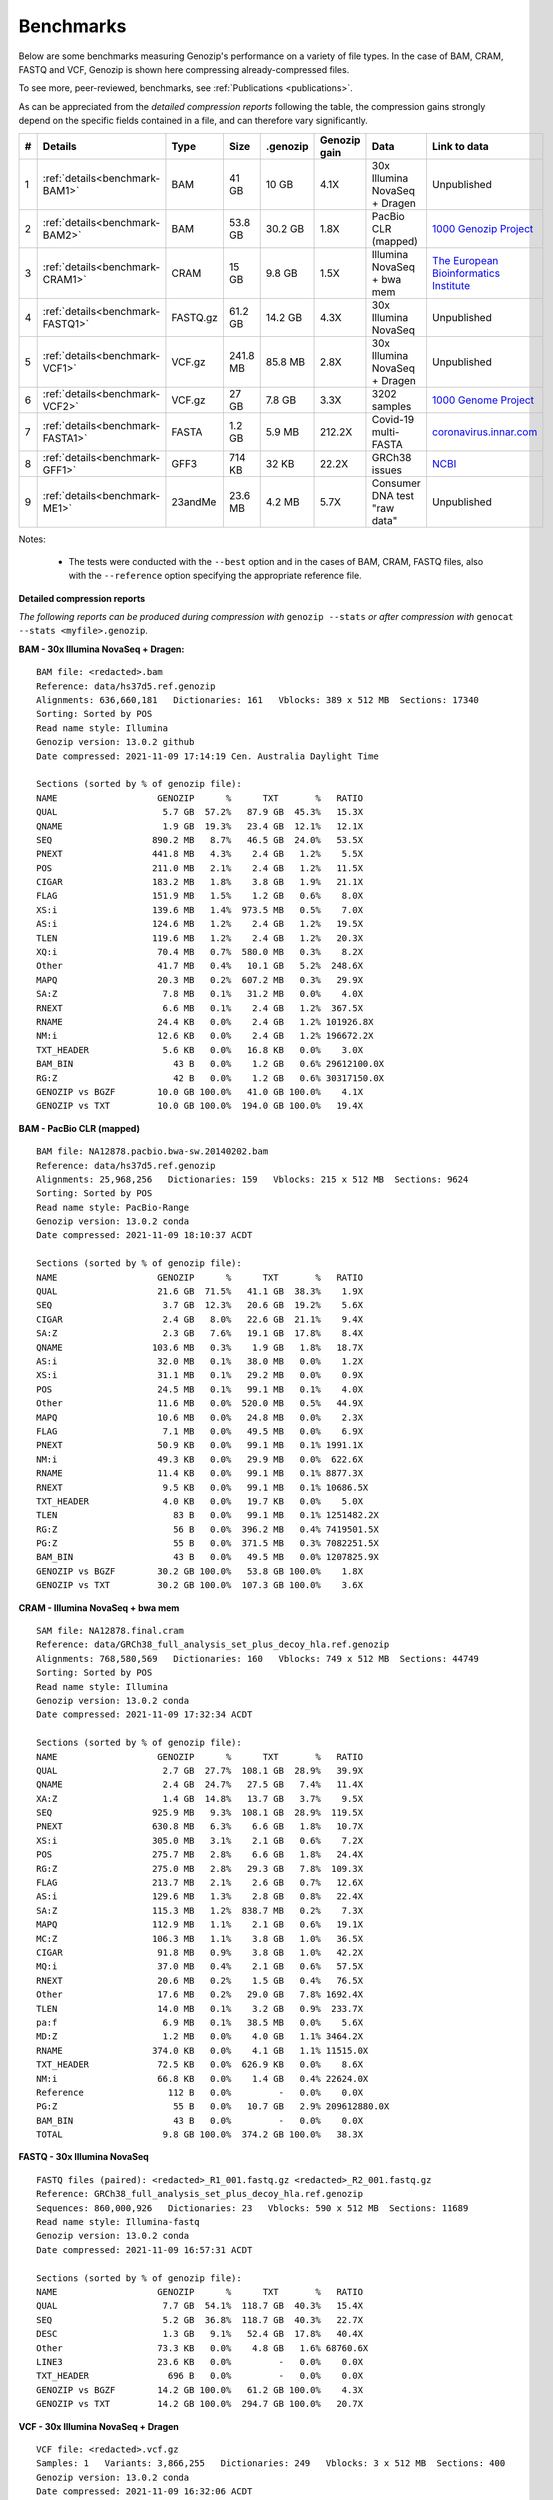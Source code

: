.. _benchmarks:

Benchmarks
==========

Below are some benchmarks measuring Genozip's performance on a variety of file types. In the case of BAM, CRAM, FASTQ and VCF, Genozip is shown here compressing already-compressed files.

To see more, peer-reviewed, benchmarks, see :ref:`Publications <publications>`.

As can be appreciated from the *detailed compression reports* following the table, the compression gains strongly depend on the specific fields contained in a file, and can therefore vary significantly. 

== ================================ =========== ========= ========= ============ ================================= ==============================
#   Details                         Type        Size      .genozip  Genozip gain Data                              Link to data
== ================================ =========== ========= ========= ============ ================================= ==============================
1  :ref:`details<benchmark-BAM1>`   BAM         41 GB     10 GB     4.1X         30x Illumina NovaSeq + Dragen     Unpublished
2  :ref:`details<benchmark-BAM2>`   BAM         53.8 GB   30.2 GB   1.8X         PacBio CLR (mapped)               `1000 Genozip Project <ftp://ftp.1000genomes.ebi.ac.uk/vol1/ftp/technical/working/20131209 na12878 pacbio/si/NA12878.pacbio.bwa-sw.20140202.bam>`_
3  :ref:`details<benchmark-CRAM1>`  CRAM        15 GB     9.8 GB    1.5X         Illumina NovaSeq + bwa mem        `The European Bioinformatics Institute <ftp://ftp.sra.ebi.ac.uk/vol1/run/ERR323/ERR3239334/NA12878.final.cram>`_
4  :ref:`details<benchmark-FASTQ1>` FASTQ.gz    61.2 GB   14.2 GB   4.3X         30x Illumina NovaSeq              Unpublished
5  :ref:`details<benchmark-VCF1>`   VCF.gz      241.8 MB  85.8 MB   2.8X         30x Illumina NovaSeq + Dragen     Unpublished
6  :ref:`details<benchmark-VCF2>`   VCF.gz      27 GB     7.8 GB    3.3X         3202 samples                      `1000 Genome Project <ftp://ftp=trace.ncbi.nih.gov/1000genomes/ftp/release/20110521/20201028_CCDG_14151_B01_GRM_WGS_2020=08=05_chr22.recalibrated_variants.vcf.gz>`_
7  :ref:`details<benchmark-FASTA1>` FASTA       1.2 GB    5.9 MB    212.2X       Covid-19 multi-FASTA              `coronavirus.innar.com <https://coronavirus.innar.com/coronavirus.unwrapped.fasta.zip>`_
8  :ref:`details<benchmark-GFF1>`   GFF3        714 KB    32 KB     22.2X        GRCh38 issues                     `NCBI <https://ftp.ncbi.nlm.nih.gov/pub/grc/human/GRC/Issue_Mapping/GRCh38.p9_issues.gff3>`_
9  :ref:`details<benchmark-ME1>`    23andMe     23.6 MB   4.2 MB    5.7X         Consumer DNA test "raw data"      Unpublished
== ================================ =========== ========= ========= ============ ================================= ==============================

Notes:

    - The tests were conducted with the ``--best`` option and in the cases of BAM, CRAM, FASTQ files, also with the ``--reference`` option specifying the appropriate reference file.
    
  
**Detailed compression reports**

*The following reports can be produced during compression with* ``genozip --stats`` *or after compression with* ``genocat --stats <myfile>.genozip``.

.. _benchmark-BAM1:

**BAM - 30x Illumina NovaSeq + Dragen:**

::

    BAM file: <redacted>.bam
    Reference: data/hs37d5.ref.genozip
    Alignments: 636,660,181   Dictionaries: 161   Vblocks: 389 x 512 MB  Sections: 17340
    Sorting: Sorted by POS
    Read name style: Illumina
    Genozip version: 13.0.2 github
    Date compressed: 2021-11-09 17:14:19 Cen. Australia Daylight Time

    Sections (sorted by % of genozip file):
    NAME                   GENOZIP      %      TXT       %   RATIO
    QUAL                    5.7 GB  57.2%   87.9 GB  45.3%   15.3X
    QNAME                   1.9 GB  19.3%   23.4 GB  12.1%   12.1X
    SEQ                   890.2 MB   8.7%   46.5 GB  24.0%   53.5X
    PNEXT                 441.8 MB   4.3%    2.4 GB   1.2%    5.5X
    POS                   211.0 MB   2.1%    2.4 GB   1.2%   11.5X
    CIGAR                 183.2 MB   1.8%    3.8 GB   1.9%   21.1X
    FLAG                  151.9 MB   1.5%    1.2 GB   0.6%    8.0X
    XS:i                  139.6 MB   1.4%  973.5 MB   0.5%    7.0X
    AS:i                  124.6 MB   1.2%    2.4 GB   1.2%   19.5X
    TLEN                  119.6 MB   1.2%    2.4 GB   1.2%   20.3X
    XQ:i                   70.4 MB   0.7%  580.0 MB   0.3%    8.2X
    Other                  41.7 MB   0.4%   10.1 GB   5.2%  248.6X
    MAPQ                   20.3 MB   0.2%  607.2 MB   0.3%   29.9X
    SA:Z                    7.8 MB   0.1%   31.2 MB   0.0%    4.0X
    RNEXT                   6.6 MB   0.1%    2.4 GB   1.2%  367.5X
    RNAME                  24.4 KB   0.0%    2.4 GB   1.2% 101926.8X
    NM:i                   12.6 KB   0.0%    2.4 GB   1.2% 196672.2X
    TXT_HEADER              5.6 KB   0.0%   16.8 KB   0.0%    3.0X
    BAM_BIN                   43 B   0.0%    1.2 GB   0.6% 29612100.0X
    RG:Z                      42 B   0.0%    1.2 GB   0.6% 30317150.0X
    GENOZIP vs BGZF        10.0 GB 100.0%   41.0 GB 100.0%    4.1X
    GENOZIP vs TXT         10.0 GB 100.0%  194.0 GB 100.0%   19.4X

.. _benchmark-BAM2:

**BAM - PacBio CLR (mapped)**

::

    BAM file: NA12878.pacbio.bwa-sw.20140202.bam
    Reference: data/hs37d5.ref.genozip
    Alignments: 25,968,256   Dictionaries: 159   Vblocks: 215 x 512 MB  Sections: 9624
    Sorting: Sorted by POS
    Read name style: PacBio-Range
    Genozip version: 13.0.2 conda
    Date compressed: 2021-11-09 18:10:37 ACDT

    Sections (sorted by % of genozip file):
    NAME                   GENOZIP      %      TXT       %   RATIO
    QUAL                   21.6 GB  71.5%   41.1 GB  38.3%    1.9X
    SEQ                     3.7 GB  12.3%   20.6 GB  19.2%    5.6X
    CIGAR                   2.4 GB   8.0%   22.6 GB  21.1%    9.4X
    SA:Z                    2.3 GB   7.6%   19.1 GB  17.8%    8.4X
    QNAME                 103.6 MB   0.3%    1.9 GB   1.8%   18.7X
    AS:i                   32.0 MB   0.1%   38.0 MB   0.0%    1.2X
    XS:i                   31.1 MB   0.1%   29.2 MB   0.0%    0.9X
    POS                    24.5 MB   0.1%   99.1 MB   0.1%    4.0X
    Other                  11.6 MB   0.0%  520.0 MB   0.5%   44.9X
    MAPQ                   10.6 MB   0.0%   24.8 MB   0.0%    2.3X
    FLAG                    7.1 MB   0.0%   49.5 MB   0.0%    6.9X
    PNEXT                  50.9 KB   0.0%   99.1 MB   0.1% 1991.1X
    NM:i                   49.3 KB   0.0%   29.9 MB   0.0%  622.6X
    RNAME                  11.4 KB   0.0%   99.1 MB   0.1% 8877.3X
    RNEXT                   9.5 KB   0.0%   99.1 MB   0.1% 10686.5X
    TXT_HEADER              4.0 KB   0.0%   19.7 KB   0.0%    5.0X
    TLEN                      83 B   0.0%   99.1 MB   0.1% 1251482.2X
    RG:Z                      56 B   0.0%  396.2 MB   0.4% 7419501.5X
    PG:Z                      55 B   0.0%  371.5 MB   0.3% 7082251.5X
    BAM_BIN                   43 B   0.0%   49.5 MB   0.0% 1207825.9X
    GENOZIP vs BGZF        30.2 GB 100.0%   53.8 GB 100.0%    1.8X
    GENOZIP vs TXT         30.2 GB 100.0%  107.3 GB 100.0%    3.6X

.. _benchmark-CRAM1:

**CRAM - Illumina NovaSeq + bwa mem**

::

    SAM file: NA12878.final.cram
    Reference: data/GRCh38_full_analysis_set_plus_decoy_hla.ref.genozip
    Alignments: 768,580,569   Dictionaries: 160   Vblocks: 749 x 512 MB  Sections: 44749
    Sorting: Sorted by POS
    Read name style: Illumina
    Genozip version: 13.0.2 conda
    Date compressed: 2021-11-09 17:32:34 ACDT

    Sections (sorted by % of genozip file):
    NAME                   GENOZIP      %      TXT       %   RATIO
    QUAL                    2.7 GB  27.7%  108.1 GB  28.9%   39.9X
    QNAME                   2.4 GB  24.7%   27.5 GB   7.4%   11.4X
    XA:Z                    1.4 GB  14.8%   13.7 GB   3.7%    9.5X
    SEQ                   925.9 MB   9.3%  108.1 GB  28.9%  119.5X
    PNEXT                 630.8 MB   6.3%    6.6 GB   1.8%   10.7X
    XS:i                  305.0 MB   3.1%    2.1 GB   0.6%    7.2X
    POS                   275.7 MB   2.8%    6.6 GB   1.8%   24.4X
    RG:Z                  275.0 MB   2.8%   29.3 GB   7.8%  109.3X
    FLAG                  213.7 MB   2.1%    2.6 GB   0.7%   12.6X
    AS:i                  129.6 MB   1.3%    2.8 GB   0.8%   22.4X
    SA:Z                  115.3 MB   1.2%  838.7 MB   0.2%    7.3X
    MAPQ                  112.9 MB   1.1%    2.1 GB   0.6%   19.1X
    MC:Z                  106.3 MB   1.1%    3.8 GB   1.0%   36.5X
    CIGAR                  91.8 MB   0.9%    3.8 GB   1.0%   42.2X
    MQ:i                   37.0 MB   0.4%    2.1 GB   0.6%   57.5X
    RNEXT                  20.6 MB   0.2%    1.5 GB   0.4%   76.5X
    Other                  17.6 MB   0.2%   29.0 GB   7.8% 1692.4X
    TLEN                   14.0 MB   0.1%    3.2 GB   0.9%  233.7X
    pa:f                    6.9 MB   0.1%   38.5 MB   0.0%    5.6X
    MD:Z                    1.2 MB   0.0%    4.0 GB   1.1% 3464.2X
    RNAME                 374.0 KB   0.0%    4.1 GB   1.1% 11515.0X
    TXT_HEADER             72.5 KB   0.0%  626.9 KB   0.0%    8.6X
    NM:i                   66.8 KB   0.0%    1.4 GB   0.4% 22624.0X
    Reference                112 B   0.0%         -   0.0%    0.0X
    PG:Z                      55 B   0.0%   10.7 GB   2.9% 209612880.0X
    BAM_BIN                   43 B   0.0%         -   0.0%    0.0X
    TOTAL                   9.8 GB 100.0%  374.2 GB 100.0%   38.3X

.. _benchmark-FASTQ1:

**FASTQ - 30x Illumina NovaSeq**

::

    FASTQ files (paired): <redacted>_R1_001.fastq.gz <redacted>_R2_001.fastq.gz
    Reference: GRCh38_full_analysis_set_plus_decoy_hla.ref.genozip
    Sequences: 860,000,926   Dictionaries: 23   Vblocks: 590 x 512 MB  Sections: 11689
    Read name style: Illumina-fastq
    Genozip version: 13.0.2 conda
    Date compressed: 2021-11-09 16:57:31 ACDT

    Sections (sorted by % of genozip file):
    NAME                   GENOZIP      %      TXT       %   RATIO
    QUAL                    7.7 GB  54.1%  118.7 GB  40.3%   15.4X
    SEQ                     5.2 GB  36.8%  118.7 GB  40.3%   22.7X
    DESC                    1.3 GB   9.1%   52.4 GB  17.8%   40.4X
    Other                  73.3 KB   0.0%    4.8 GB   1.6% 68760.6X
    LINE3                  23.6 KB   0.0%         -   0.0%    0.0X
    TXT_HEADER               696 B   0.0%         -   0.0%    0.0X
    GENOZIP vs BGZF        14.2 GB 100.0%   61.2 GB 100.0%    4.3X
    GENOZIP vs TXT         14.2 GB 100.0%  294.7 GB 100.0%   20.7X


.. _benchmark-VCF1:

**VCF - 30x Illumina NovaSeq + Dragen**

::

    VCF file: <redacted>.vcf.gz
    Samples: 1   Variants: 3,866,255   Dictionaries: 249   Vblocks: 3 x 512 MB  Sections: 400
    Genozip version: 13.0.2 conda
    Date compressed: 2021-11-09 16:32:06 ACDT

    Sections (sorted by % of genozip file):
    NAME                   GENOZIP      %      TXT       %   RATIO
    INFO/VQSLOD            11.1 MB  13.0%   26.1 MB   2.4%    2.3X
    FORMAT/GP               8.6 MB  10.0%   68.5 MB   6.3%    8.0X
    POS                     5.0 MB   5.9%   33.9 MB   3.1%    6.8X
    INFO/R2_5P_bias         4.6 MB   5.3%   12.8 MB   1.2%    2.8X
    QUAL                    4.6 MB   5.3%   20.1 MB   1.8%    4.4X
    INFO/SOR                4.4 MB   5.1%   18.1 MB   1.7%    4.1X
    INFO/ReadPosRankSum     3.7 MB   4.3%   11.5 MB   1.1%    3.1X
    FORMAT/AD               3.7 MB   4.3%   16.7 MB   1.5%    4.6X
    FORMAT/SB               3.6 MB   4.2%   32.7 MB   3.0%    9.1X
    FORMAT/F2R1             3.6 MB   4.2%   14.5 MB   1.3%    4.1X
    FORMAT/F1R2             3.6 MB   4.1%   14.5 MB   1.3%    4.1X
    INFO/QD                 3.6 MB   4.1%   14.3 MB   1.3%    4.0X
    INFO/MQRankSum          3.2 MB   3.7%   11.6 MB   1.1%    3.6X
    INFO/MQ                 3.1 MB   3.7%   15.6 MB   1.4%    5.0X
    FORMAT/MB               3.1 MB   3.6%   32.8 MB   3.0%   10.6X
    FORMAT/PL               2.7 MB   3.2%   28.1 MB   2.6%   10.2X
    INFO/FS                 2.7 MB   3.2%    9.9 MB   0.9%    3.6X
    FORMAT/AF               2.6 MB   3.0%   12.3 MB   1.1%    4.8X
    INFO/DP                 2.4 MB   2.8%    7.3 MB   0.7%    3.0X
    REF+ALT                 1.5 MB   1.8%   14.8 MB   1.4%    9.7X
    CHROM                   1.4 MB   1.6%    9.1 MB   0.8%    6.5X
    INFO/FractionInforma  953.3 KB   1.1%    6.7 MB   0.6%    7.2X
    FORMAT/GQ             679.8 KB   0.8%    8.2 MB   0.8%   12.3X
    FORMAT/GT             496.3 KB   0.6%   11.1 MB   1.0%   22.8X
    INFO                  289.0 KB   0.3%  336.8 MB  31.0% 1193.7X
    INFO/AF               282.4 KB   0.3%    8.2 MB   0.8%   29.6X
    Other                 183.1 KB   0.2%   44.7 MB   4.1%  249.9X
    FORMAT                181.8 KB   0.2%  152.5 MB  14.0%  858.8X
    FORMAT/PS              76.7 KB   0.1%    3.5 MB   0.3%   46.9X
    FILTER                 44.3 KB   0.1%   19.4 MB   1.8%  448.8X
    INFO/AC                 2.9 KB   0.0%    3.7 MB   0.3% 1292.4X
    TXT_HEADER              2.8 KB   0.0%    9.0 KB   0.0%    3.2X
    COORDS                   476 B   0.0%         -   0.0%    0.0X
    INFO/LOD                 413 B   0.0%     364 B   0.0%    0.9X
    FORMAT/PRI               274 B   0.0%   48.0 MB   4.4% 183538.6X
    FORMAT/DP                 96 B   0.0%    7.3 MB   0.7% 80128.0X
    INFO/AN                   83 B   0.0%    3.7 MB   0.3% 46580.6X
    ID                        42 B   0.0%    7.4 MB   0.7% 184107.4X
    GENOZIP vs BGZF        85.8 MB 100.0%  241.8 MB 100.0%    2.8X
    GENOZIP vs TXT         85.8 MB 100.0%    1.1 GB 100.0%   12.7X


.. _benchmark-VCF2:

**VCF - 3202 samples from the 1000 Genome Project**

::

    VCF file: 20201028_CCDG_14151_B01_GRM_WGS_2020-08-05_chr22.recalibrated_variants.vcf.gz
    Samples: 3202   Variants: 1,927,372   Dictionaries: 401   Vblocks: 351 x 512 MB  Sections: 158051
    Genozip version: 13.0.3 github
    Date compressed: 2021-11-14 08:56:28 ACDT

    Sections (sorted by % of genozip file):
    NAME                   GENOZIP      %      TXT       %   RATIO
    FORMAT/PL               5.0 GB  64.3%   59.4 GB  33.9%   11.8X
    FORMAT/AD               2.4 GB  30.9%   24.7 GB  14.1%   10.2X
    FORMAT/GT              67.2 MB   0.8%   17.2 GB   9.8%  262.8X
    FORMAT/GQ              65.3 MB   0.8%   11.2 GB   6.4%  176.0X
    FORMAT/PID             63.5 MB   0.8%    3.2 GB   1.8%   51.6X
    FORMAT/PGT             38.4 MB   0.5%    2.3 GB   1.3%   60.1X
    FORMAT/DP              19.6 MB   0.2%   11.4 GB   6.5%  593.2X
    FORMAT/AB              14.9 MB   0.2%    5.7 GB   3.2%  388.8X
    INFO/AC_Het_EUR_unre    5.9 MB   0.1%   26.9 MB   0.0%    4.6X
    QUAL                    5.1 MB   0.1%   13.7 MB   0.0%    2.7X
    INFO/DP                 4.4 MB   0.1%   10.5 MB   0.0%    2.4X
    INFO/AF_AMR_unrel       3.4 MB   0.0%   20.4 MB   0.0%    6.0X
    INFO/VQSLOD             3.3 MB   0.0%    9.6 MB   0.0%    2.9X
    INFO/FS                 3.0 MB   0.0%    7.3 MB   0.0%    2.5X
    INFO/AF                 2.9 MB   0.0%   21.9 MB   0.0%    7.6X
    INFO/MQRankSum          2.8 MB   0.0%    9.3 MB   0.0%    3.3X
    INFO/SOR                2.8 MB   0.0%    9.0 MB   0.0%    3.2X
    INFO/BaseQRankSum       2.8 MB   0.0%    9.2 MB   0.0%    3.4X
    INFO/QD                 2.7 MB   0.0%    8.5 MB   0.0%    3.1X
    INFO/ReadPosRankSum     2.7 MB   0.0%    9.0 MB   0.0%    3.3X
    INFO/AF_EUR_unrel       2.7 MB   0.0%   16.9 MB   0.0%    6.2X
    INFO/ClippingRankSum    2.7 MB   0.0%    9.3 MB   0.0%    3.4X
    INFO/AC_AMR_unrel       2.3 MB   0.0%    5.8 MB   0.0%    2.5X
    INFO/MLEAF              2.3 MB   0.0%   17.3 MB   0.0%    7.7X
    INFO/AF_AFR             2.2 MB   0.0%   11.9 MB   0.0%    5.4X
    INFO/ExcHet             2.2 MB   0.0%   10.8 MB   0.0%    4.9X
    INFO/AC_Het_AFR         2.1 MB   0.0%    5.7 MB   0.0%    2.8X
    INFO/InbreedingCoeff    2.0 MB   0.0%   10.8 MB   0.0%    5.5X
    INFO/ExcHet_AFR         1.9 MB   0.0%    7.8 MB   0.0%    4.0X
    REF+ALT                 1.9 MB   0.0%   12.4 MB   0.0%    6.4X
    INFO/MLEAC              1.9 MB   0.0%    3.5 MB   0.0%    1.8X
    INFO/HWE                1.9 MB   0.0%    6.2 MB   0.0%    3.2X
    INFO/AC_EUR_unrel       1.9 MB   0.0%    5.6 MB   0.0%    2.9X
    INFO/AC_Het             1.9 MB   0.0%    3.4 MB   0.0%    1.8X
    INFO/AF_SAS             1.6 MB   0.0%    9.2 MB   0.0%    5.6X
    INFO/AF_AMR             1.6 MB   0.0%    8.9 MB   0.0%    5.5X
    INFO/AC_AFR             1.6 MB   0.0%    3.1 MB   0.0%    1.9X
    INFO/AF_EUR             1.6 MB   0.0%    8.6 MB   0.0%    5.4X
    INFO/AF_SAS_unrel       1.6 MB   0.0%    8.8 MB   0.0%    5.6X
    INFO/AC_Het_SAS         1.5 MB   0.0%    5.4 MB   0.0%    3.5X
    INFO/AF_EAS             1.5 MB   0.0%    8.5 MB   0.0%    5.6X
    INFO/AC_Het_AMR         1.5 MB   0.0%    5.3 MB   0.0%    3.5X
    POS                     1.5 MB   0.0%   16.5 MB   0.0%   11.2X
    INFO/AC_Het_EUR         1.5 MB   0.0%    5.4 MB   0.0%    3.7X
    INFO/HWE_AFR            1.4 MB   0.0%    5.0 MB   0.0%    3.5X
    INFO/AC_Het_EAS         1.4 MB   0.0%    5.3 MB   0.0%    3.8X
    INFO/ExcHet_AMR         1.4 MB   0.0%    6.2 MB   0.0%    4.4X
    INFO/ExcHet_SAS         1.4 MB   0.0%    5.9 MB   0.0%    4.3X
    INFO/MQ                 1.4 MB   0.0%    5.8 MB   0.0%    4.3X
    INFO/ExcHet_EUR         1.3 MB   0.0%    5.7 MB   0.0%    4.2X
    INFO/ExcHet_EAS         1.3 MB   0.0%    5.4 MB   0.0%    4.3X
    INFO/AC_SAS             1.2 MB   0.0%    2.8 MB   0.0%    2.3X
    INFO/AC_AMR             1.2 MB   0.0%    2.8 MB   0.0%    2.3X
    INFO/AC_EUR             1.2 MB   0.0%    2.8 MB   0.0%    2.4X
    INFO/AC_SAS_unrel       1.2 MB   0.0%    2.8 MB   0.0%    2.4X
    INFO/AC_EAS             1.1 MB   0.0%    2.8 MB   0.0%    2.5X
    INFO/HWE_SAS            1.1 MB   0.0%    4.2 MB   0.0%    4.0X
    INFO/HWE_AMR            1.0 MB   0.0%    4.1 MB   0.0%    4.0X
    INFO/HWE_EUR            1.0 MB   0.0%    4.1 MB   0.0%    4.0X
    INFO/HWE_EAS          981.2 KB   0.0%    4.0 MB   0.0%    4.1X
    INFO/AC_Hom           936.7 KB   0.0%    2.8 MB   0.0%    3.1X
    INFO/ME               926.4 KB   0.0%    4.5 MB   0.0%    4.9X
    INFO/AC               778.4 KB   0.0%    3.5 MB   0.0%    4.6X
    INFO/AN_AMR_unrel     537.4 KB   0.0%   12.8 MB   0.0%   24.5X
    INFO                  479.4 KB   0.0%    1.6 GB   0.9% 3600.3X
    INFO/AN_EUR_unrel     472.6 KB   0.0%   14.4 MB   0.0%   31.2X
    INFO/AN               457.6 KB   0.0%    7.4 MB   0.0%   16.4X
    Other                 391.4 KB   0.0%   38.1 GB  21.7% 102014.1X
    FORMAT                347.0 KB   0.0%   37.9 MB   0.0%  111.8X
    INFO/culprit          340.1 KB   0.0%    5.5 MB   0.0%   16.7X
    INFO/AN_AFR           337.9 KB   0.0%    7.3 MB   0.0%   22.2X
    INFO/AN_EUR           285.7 KB   0.0%    7.3 MB   0.0%   26.2X
    INFO/AN_SAS           283.2 KB   0.0%    7.3 MB   0.0%   26.4X
    INFO/AN_EAS           273.6 KB   0.0%    7.3 MB   0.0%   27.3X
    INFO/AN_AMR           272.8 KB   0.0%    5.5 MB   0.0%   20.7X
    INFO/AN_SAS_unrel     266.6 KB   0.0%    5.5 MB   0.0%   21.2X
    FILTER                147.0 KB   0.0%   15.0 MB   0.0%  104.6X
    INFO/NEGATIVE_TRAIN_   14.1 KB   0.0%         -   0.0%    0.0X
    TXT_HEADER             13.2 KB   0.0%  201.7 KB   0.0%   15.2X
    INFO/POSITIVE_TRAIN_   12.2 KB   0.0%         -   0.0%    0.0X
    COORDS                   536 B   0.0%         -   0.0%    0.0X
    CHROM                    139 B   0.0%   11.0 MB   0.0% 83195.9X
    ID                        42 B   0.0%    3.7 MB   0.0% 91779.6X
    INFO/MQ0                  42 B   0.0%    1.8 MB   0.0% 45889.8X
    GENOZIP vs BGZF         7.8 GB 100.0%   26.0 GB 100.0%    3.3X
    GENOZIP vs TXT          7.8 GB 100.0%  175.3 GB 100.0%   22.4X


.. _benchmark-FASTA1:

**FASTA - Covid-19 multi-FASTA**

::

    FASTA file: coronavirus.unwrapped.fasta
    Lines: 89,914   Dictionaries: 11   Vblocks: 79 x 16 MB  Sections: 586
    Sequence type: Nucleotide bases
    Genozip version: 13.0.2 conda
    Date compressed: 2021-11-09 19:26:11 ACDT

    Sections (sorted by % of genozip file):
    NAME                   GENOZIP      %      TXT       %   RATIO
    NONREF                  5.8 MB  97.1%    1.2 GB 100.0%  218.4X
    Other                 142.6 KB   2.4%   87.7 KB   0.0%    0.6X
    DESC                   33.9 KB   0.6%  526.3 KB   0.0%   15.5X
    TXT_HEADER               348 B   0.0%         -   0.0%    0.0X
    TOTAL                   5.9 MB 100.0%    1.2 GB 100.0%  212.2X


.. _benchmark-GFF1:

**GFF3 - GRCh38 issues**

::

    GFF3 file: https://ftp.ncbi.nlm.nih.gov/pub/grc/human/GRC/Issue_Mapping/GRCh38.p9_issues.gff3
    Sequences: 5,256   Dictionaries: 41   Vblocks: 1 x 16 MB  Sections: 36
    Genozip version: 13.0.2 conda
    Date compressed: 2021-11-09 19:21:06 ACDT

    Sections (sorted by % of genozip file):
    NAME                   GENOZIP      %      TXT       %   RATIO
    END                    10.1 KB  31.6%   39.9 KB   5.6%    3.9X
    START                   9.1 KB  28.4%   33.5 KB   4.7%    3.7X
    Name                    2.9 KB   9.0%   34.6 KB   4.8%   12.0X
    SEQID                   2.6 KB   8.0%   67.2 KB   9.4%   26.0X
    Other                   2.1 KB   6.4%         -   0.0%    0.0X
    fixVersion              1.5 KB   4.6%   42.5 KB   6.0%   29.0X
    type                    1.0 KB   3.2%   54.1 KB   7.6%   52.1X
    affectVersion            964 B   2.9%   34.6 KB   4.8%   36.7X
    status                   717 B   2.2%   44.2 KB   6.2%   63.2X
    chr                      392 B   1.2%    8.7 KB   1.2%   22.8X
    TXT_HEADER               389 B   1.2%      41 B   0.0%    0.1X
    ATTRS                    151 B   0.5%  266.9 KB  37.4% 1810.0X
    TYPE                      47 B   0.1%   35.9 KB   5.0%  782.8X
    SOURCE                    44 B   0.1%   20.5 KB   2.9%  477.8X
    SCORE                     42 B   0.1%   10.3 KB   1.4%  250.3X
    STRAND                    42 B   0.1%   10.3 KB   1.4%  250.3X
    PHASE                     42 B   0.1%   10.3 KB   1.4%  250.3X
    COMMENT                   41 B   0.1%         -   0.0%    0.0X
    TOTAL                  32.1 KB 100.0%  713.6 KB 100.0%   22.2X


.. _benchmark-ME1:

**23andMe - Consumer DNA test "raw data"**

::

    23ANDME file: genome_<redacted>.txt
    SNPs: 960,613   Dictionaries: 7   Vblocks: 2 x 16 MB  Sections: 27
    Genozip version: 13.0.2 github
    Date compressed: 2021-11-09 18:05:24 Cen. Australia Daylight Time

    Sections (sorted by % of genozip file):
    NAME                   GENOZIP      %      TXT       %   RATIO
    ID                      2.3 MB  55.2%    9.3 MB  39.5%    4.1X
    POS                     1.5 MB  37.1%    8.4 MB  35.8%    5.5X
    GENOTYPE              327.5 KB   7.7%    2.7 MB  11.5%    8.5X
    CHROM                   1.9 KB   0.0%    2.2 MB   9.4% 1200.4X
    TXT_HEADER               931 B   0.0%     940 B   0.0%    1.0X
    Other                    804 B   0.0%  938.1 KB   3.9% 1194.8X
    TOTAL                   4.2 MB 100.0%   23.6 MB 100.0%    5.7X

